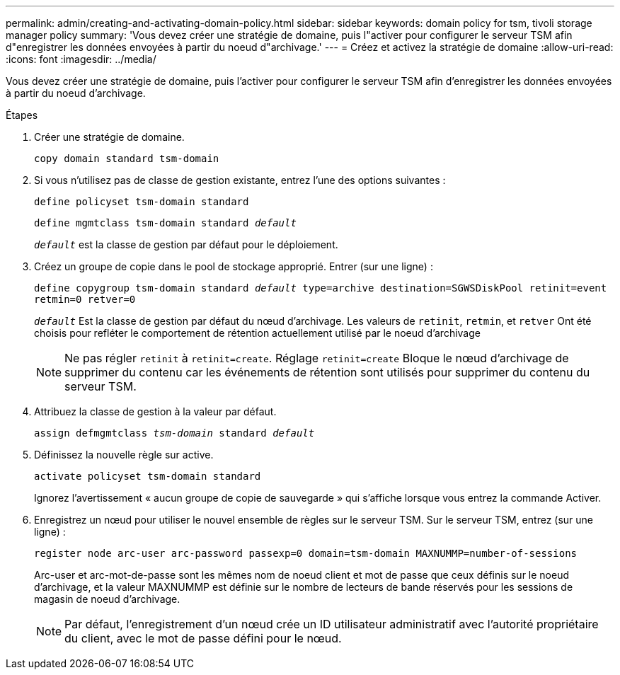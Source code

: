 ---
permalink: admin/creating-and-activating-domain-policy.html 
sidebar: sidebar 
keywords: domain policy for tsm, tivoli storage manager policy 
summary: 'Vous devez créer une stratégie de domaine, puis l"activer pour configurer le serveur TSM afin d"enregistrer les données envoyées à partir du noeud d"archivage.' 
---
= Créez et activez la stratégie de domaine
:allow-uri-read: 
:icons: font
:imagesdir: ../media/


[role="lead"]
Vous devez créer une stratégie de domaine, puis l'activer pour configurer le serveur TSM afin d'enregistrer les données envoyées à partir du noeud d'archivage.

.Étapes
. Créer une stratégie de domaine.
+
`copy domain standard tsm-domain`

. Si vous n'utilisez pas de classe de gestion existante, entrez l'une des options suivantes :
+
`define policyset tsm-domain standard`

+
`define mgmtclass tsm-domain standard _default_`

+
`_default_` est la classe de gestion par défaut pour le déploiement.

. Créez un groupe de copie dans le pool de stockage approprié. Entrer (sur une ligne) :
+
`define copygroup tsm-domain standard _default_ type=archive destination=SGWSDiskPool retinit=event retmin=0 retver=0`

+
`_default_` Est la classe de gestion par défaut du nœud d'archivage. Les valeurs de `retinit`, `retmin`, et `retver` Ont été choisis pour refléter le comportement de rétention actuellement utilisé par le noeud d'archivage

+

NOTE: Ne pas régler `retinit` à `retinit=create`. Réglage `retinit=create` Bloque le nœud d'archivage de supprimer du contenu car les événements de rétention sont utilisés pour supprimer du contenu du serveur TSM.

. Attribuez la classe de gestion à la valeur par défaut.
+
`assign defmgmtclass _tsm-domain_ standard _default_`

. Définissez la nouvelle règle sur active.
+
`activate policyset tsm-domain standard`

+
Ignorez l'avertissement « aucun groupe de copie de sauvegarde » qui s'affiche lorsque vous entrez la commande Activer.

. Enregistrez un nœud pour utiliser le nouvel ensemble de règles sur le serveur TSM. Sur le serveur TSM, entrez (sur une ligne) :
+
`register node arc-user arc-password passexp=0 domain=tsm-domain MAXNUMMP=number-of-sessions`

+
Arc-user et arc-mot-de-passe sont les mêmes nom de noeud client et mot de passe que ceux définis sur le noeud d'archivage, et la valeur MAXNUMMP est définie sur le nombre de lecteurs de bande réservés pour les sessions de magasin de noeud d'archivage.

+

NOTE: Par défaut, l'enregistrement d'un nœud crée un ID utilisateur administratif avec l'autorité propriétaire du client, avec le mot de passe défini pour le nœud.


